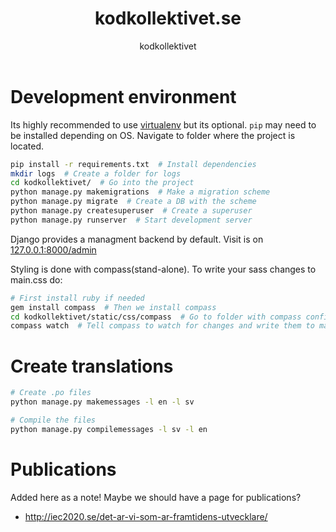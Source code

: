 #+TITLE: kodkollektivet.se
#+AUTHOR: kodkollektivet

* Development environment

  Its highly recommended to use [[https://virtualenv.pypa.io/en/stable/][virtualenv]] but its optional.
  =pip= may need to be installed depending on OS.
  Navigate to folder where the project is located.

  #+BEGIN_SRC sh
    pip install -r requirements.txt  # Install dependencies
    mkdir logs  # Create a folder for logs
    cd kodkollektivet/  # Go into the project
    python manage.py makemigrations  # Make a migration scheme
    python manage.py migrate  # Create a DB with the scheme
    python manage.py createsuperuser  # Create a superuser
    python manage.py runserver  # Start development server
  #+END_SRC

  Django provides a managment backend by default.
  Visit is on [[http://127.0.0.1:8000/admin][127.0.0.1:8000/admin]]

  Styling is done with compass(stand-alone).
  To write your sass changes to main.css do:
  #+BEGIN_SRC sh
    # First install ruby if needed
    gem install compass  # Then we install compass
    cd kodkollektivet/static/css/compass  # Go to folder with compass config file
    compass watch  # Tell compass to watch for changes and write them to main.css
  #+END_SRC


* Create translations

#+BEGIN_SRC sh
# Create .po files
python manage.py makemessages -l en -l sv

# Compile the files
python manage.py compilemessages -l sv -l en
#+END_SRC


* Publications

Added here as a note! Maybe we should have a page for publications?

- http://iec2020.se/det-ar-vi-som-ar-framtidens-utvecklare/
